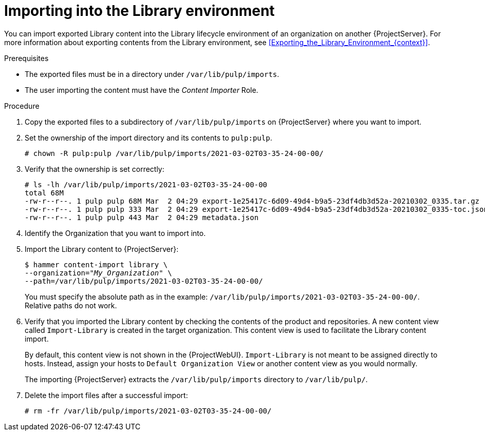 :_mod-docs-content-type: PROCEDURE

[id="Importing_into_the_Library_Environment_{context}"]
= Importing into the Library environment

[role="_abstract"]
You can import exported Library content into the Library lifecycle environment of an organization on another {ProjectServer}.
For more information about exporting contents from the Library environment, see xref:Exporting_the_Library_Environment_{context}[].

.Prerequisites
* The exported files must be in a directory under `/var/lib/pulp/imports`.
ifdef::client-content-dnf[]
* If there are any Red Hat repositories in the exported content, the importing organization's manifest must contain subscriptions for the products contained within the export.
endif::[]
* The user importing the content must have the _Content Importer_ Role.

.Procedure
. Copy the exported files to a subdirectory of `/var/lib/pulp/imports` on {ProjectServer} where you want to import.
. Set the ownership of the import directory and its contents to `pulp:pulp`.
+
[options="nowrap" subs="+quotes"]
----
# chown -R pulp:pulp /var/lib/pulp/imports/2021-03-02T03-35-24-00-00/
----
. Verify that the ownership is set correctly:
+
[options="nowrap" subs="+quotes"]
----
# ls -lh /var/lib/pulp/imports/2021-03-02T03-35-24-00-00
total 68M
-rw-r--r--. 1 pulp pulp 68M Mar  2 04:29 export-1e25417c-6d09-49d4-b9a5-23df4db3d52a-20210302_0335.tar.gz
-rw-r--r--. 1 pulp pulp 333 Mar  2 04:29 export-1e25417c-6d09-49d4-b9a5-23df4db3d52a-20210302_0335-toc.json
-rw-r--r--. 1 pulp pulp 443 Mar  2 04:29 metadata.json
----
. Identify the Organization that you want to import into.
. Import the Library content to {ProjectServer}:
+
[subs="+quotes"]
----
$ hammer content-import library \
--organization="_My_Organization_" \
--path=/var/lib/pulp/imports/2021-03-02T03-35-24-00-00/
----
+
You must specify the absolute path as in the example: `/var/lib/pulp/imports/2021-03-02T03-35-24-00-00/`.
Relative paths do not work.
. Verify that you imported the Library content by checking the contents of the product and repositories.
A new content view called `Import-Library` is created in the target organization.
This content view is used to facilitate the Library content import.
+
By default, this content view is not shown in the {ProjectWebUI}.
`Import-Library` is not meant to be assigned directly to hosts.
Instead, assign your hosts to `Default Organization View` or another content view as you would normally.
+
The importing {ProjectServer} extracts the `/var/lib/pulp/imports` directory to `/var/lib/pulp/`.
. Delete the import files after a successful import:
+
[options="nowrap", subs="+quotes,verbatim,attributes"]
----
# rm -fr /var/lib/pulp/imports/2021-03-02T03-35-24-00-00/
----
